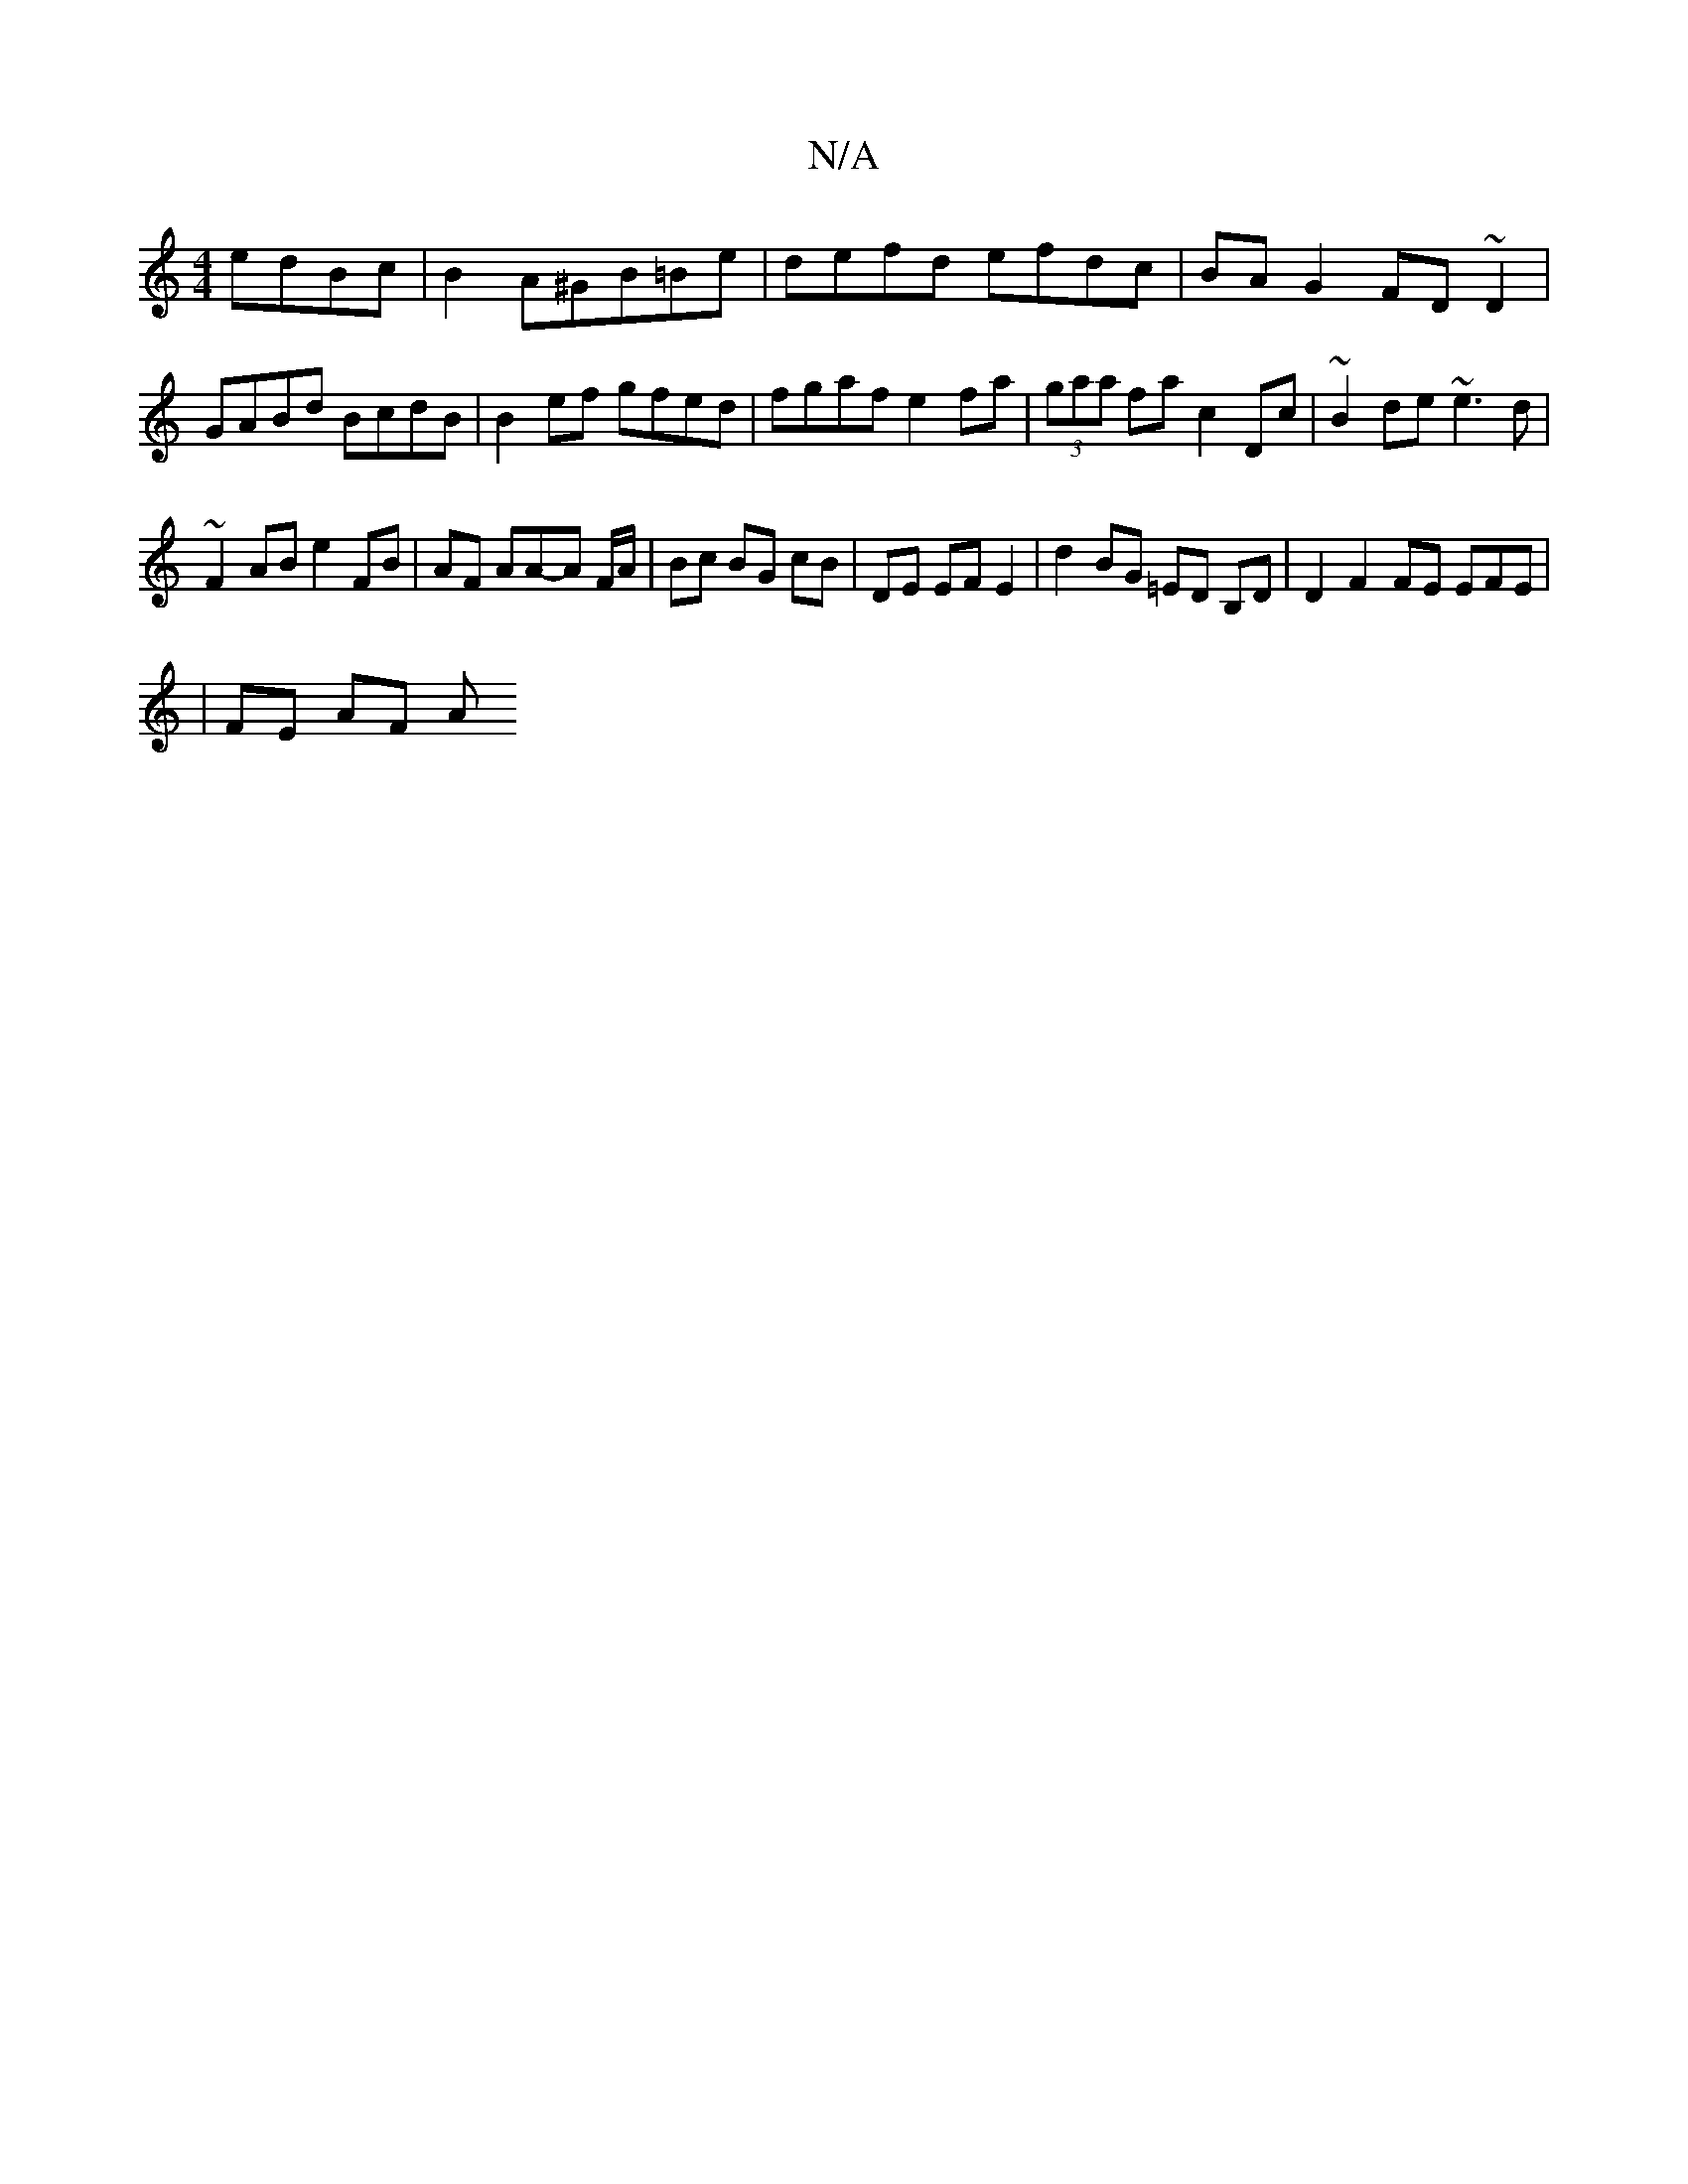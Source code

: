 X:1
T:N/A
M:4/4
R:N/A
K:Cmajor
edBc | B2 A^GB=Be-|defd efdc|BA G2 FD~D2|GABd BcdB | B2ef gfed | fgaf e2fa | (3gaa fa c2 Dc | ~B2 de ~e3 d |
~F2 AB e2 FB | AF AA-A F/A/ | Bc BG cB | DE EF E2 | d2 BG =ED B,D | D2 F2 FE EFE |
|FE AF A